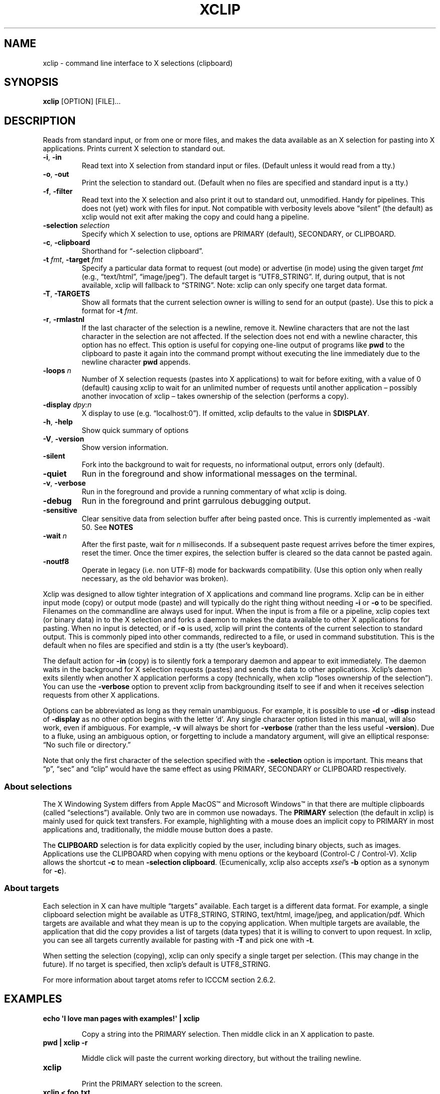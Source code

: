 .\" 
.\"
.\" xclip.man - xclip manpage
.\" Copyright (C) 2001 Kim Saunders
.\" Copyright (C) 2007-2020 Peter Åstrand
.\"
.\" This program is free software; you can redistribute it and/or modify
.\" it under the terms of the GNU General Public License as published by
.\" the Free Software Foundation; either version 2 of the License, or
.\" (at your option) any later version.
.\"
.\" This program is distributed in the hope that it will be useful,
.\" but WITHOUT ANY WARRANTY; without even the implied warranty of
.\" MERCHANTABILITY or FITNESS FOR A PARTICULAR PURPOSE.  See the
.\" GNU General Public License for more details.
.\" You should have received a copy of the GNU General Public License
.\" along with this program; if not, write to the Free Software
.\" Foundation, Inc., 59 Temple Place, Suite 330, Boston, MA  02111-1307  USA
.\"
.
.\" URL and email definitions from groff's an-ext.tmac file, just in
.\" case we're on a system with "classic" troff.
.
.\" Start URL.
.de UR
.  ds m1 \\$1\"
.  nh
.  if \\n(mH \{\
.    \" Start diversion in a new environment.
.    do ev URL-div
.    do di URL-div
.  \}
..
.
.
.\" End URL.
.de UE
.  ie \\n(mH \{\
.    br
.    di
.    ev
.
.    \" Has there been one or more input lines for the link text?
.    ie \\n(dn \{\
.      do HTML-NS "<a href=""\\*(m1"">"
.      \" Yes, strip off final newline of diversion and emit it.
.      do chop URL-div
.      do URL-div
\c
.      do HTML-NS </a>
.    \}
.    el \
.      do HTML-NS "<a href=""\\*(m1"">\\*(m1</a>"
\&\\$*\"
.  \}
.  el \
\\*(la\\*(m1\\*(ra\\$*\"
.
.  hy \\n(HY
..
.
.
.\" Start email address.
.de MT
.  ds m1 \\$1\"
.  nh
.  if \\n(mH \{\
.    \" Start diversion in a new environment.
.    do ev URL-div
.    do di URL-div
.  \}
..
.
.
.\" End email address.
.de ME
.  ie \\n(mH \{\
.    br
.    di
.    ev
.
.    \" Has there been one or more input lines for the link text?
.    ie \\n(dn \{\
.      do HTML-NS "<a href=""mailto:\\*(m1"">"
.      \" Yes, strip off final newline of diversion and emit it.
.      do chop URL-div
.      do URL-div
\c
.      do HTML-NS </a>
.    \}
.    el \
.      do HTML-NS "<a href=""mailto:\\*(m1"">\\*(m1</a>"
\&\\$*\"
.  \}
.  el \
\\*(la\\*(m1\\*(ra\\$*\"
.
.  hy \\n(HY
..
.
.TH XCLIP 1
.SH NAME
xclip \- command line interface to X selections (clipboard)
.SH SYNOPSIS
.B xclip
[OPTION] [FILE]...
.SH DESCRIPTION
Reads from standard input, or from one or more files, and makes the data
available as an X selection for pasting into X applications.
Prints current X selection to standard out.
.TP
\fB\-i\fR, \fB\-in\fR
.
Read text into X selection from standard input or files. (Default unless it
would read from a tty.)
.TP
\fB\-o\fR, \fB\-out\fR
.
Print the selection to standard out. (Default when no files are specified and
standard input is a tty.)
.TP
\fB\-f\fR, \fB\-filter\fR
.
Read text into the X selection and also print it out to standard out,
unmodified. Handy for pipelines. This does not (yet) work with files for input.
Not compatible with verbosity levels above \(lqsilent\(rq (the default) as
xclip would not exit after making the copy and could hang a pipeline.
.TP
\fB\-selection\fR \fIselection\fR
.
Specify which X selection to use, options are PRIMARY (default),
SECONDARY, or CLIPBOARD.
.TP
\fB\-c\fR, \fB\-clipboard\fR
Shorthand for \(lq-selection clipboard\(rq. 
.TP
\fB\-t\fR \fIfmt\fR, \fB\-target\fR \fIfmt\fR
.
Specify a particular data format to request (out mode) or advertise (in mode)
using the given target \fIfmt\fR (e.g., \(lqtext/html\(rq, \(lqimage/jpeg\(rq).
The default target is \(lqUTF8_STRING\(rq. If, during output, that is not
available, xclip will fallback to \(lqSTRING\(rq.
.
Note: xclip can only specify one target data format.
.
.TP
\fB\-T\fR, \fB\-TARGETS\fR
.
Show all formats that the current selection owner is willing to send for an
output (paste). Use this to pick a format for \fB-t\fR \fIfmt\fR.
.TP
\fB\-r\fR, \fB\-rmlastnl\fR
.
If the last character of the selection is a newline, remove it. Newline
characters that are not the last character in the selection are not affected.
If the selection does not end with a newline character, this option has no
effect. This option is useful for copying one-line output of programs like
\fBpwd\fR to the clipboard to paste it again into the command prompt without
executing the line immediately due to the newline character \fBpwd\fR appends.
.TP
\fB\-loops\fR \fIn\fR
.
Number of X selection requests (pastes into X applications) to wait for before
exiting, with a value of 0 (default) causing xclip to wait for an unlimited
number of requests until another application \[en] possibly another invocation
of xclip \[en] takes ownership of the selection (performs a copy).
.
.TP
\fB\-display\fR \fIdpy:n\fR
.
X display to use (e.g. \(lqlocalhost:0\(rq). If omitted, xclip defaults to the value in
$\fBDISPLAY\fR.
.TP
\fB\-h\fR, \fB\-help\fR
Show quick summary of options
.TP
\fB\-V\fR, \fB\-version\fR
Show version information.
.TP
\fB\-silent\fR
.
Fork into the background to wait for requests, no informational output, errors
only (default).
.TP
\fB\-quiet\fR
Run in the foreground and show informational messages on the terminal.
.TP
\fB\-v\fR, \fB\-verbose\fR
Run in the foreground and provide a running commentary of what xclip is doing.
.TP
\fB\-debug\fR
Run in the foreground and print garrulous debugging output.
.TP
\fB\-sensitive\fR
.
Clear sensitive data from selection buffer after being pasted once.
This is currently implemented as -wait 50. See \fBNOTES\fR
.TP
\fB\-wait\fR \fIn\fR
.
After the first paste, wait for \fIn\fR milliseconds. If a subsequent paste
request arrives before the timer expires, reset the timer. Once the timer
expires, the selection buffer is cleared so the data cannot be pasted again.
.
.TP
\fB\-noutf8\fR
Operate in legacy (i.e. non UTF-8) mode for backwards compatibility.
(Use this option only when really necessary, as the old behavior was broken).
.
.PP
Xclip was designed to allow tighter integration of X applications and command
line programs. Xclip can be in either input mode (copy) or output mode (paste)
and will typically do the right thing without needing \fB-i\fP or \fB-o\fP to
be specified. Filenames on the commandline are always used for input. When the
input is from a file or a pipeline, xclip copies text (or binary data) in to
the X selection and forks a daemon to makes the data available to other X
applications for pasting. When no input is detected, or if \fB-o\fP is used,
xclip will print the contents of the current selection to standard output. This
is commonly piped into other commands, redirected to a file, or used in command
substitution. This is the default when no files are specified and stdin is a
tty (the user's keyboard).

The default action for \fB-in\fP (copy) is to silently fork a temporary daemon
and appear to exit immediately. The daemon waits in the background for X
selection requests (pastes) and sends the data to other applications. Xclip's
daemon exits silently when another X application performs a copy (technically,
when xclip \(lqloses ownership of the selection\(rq). You can use the
\fB\-verbose\fR option to prevent xclip from backgrounding itself to see if and
when it receives selection requests from other X applications.

Options can be abbreviated as long as they remain unambiguous. For example, it
is possible to use \fB\-d\fR or \fB\-disp\fR instead of \fB\-display\fR as no
other option begins with the letter 'd'. Any single character option listed in
this manual, will also work, even if ambiguous. For example, \fB\-v\fR will
always be short for \fB\-verbose\fR (rather than the less useful
\fB\-version\fR). Due to a fluke, using an ambiguous option, or forgetting to
include a mandatory argument, will give an elliptical response: \(lqNo such
file or directory.\(rq

Note that only the first character of the selection specified with the
\fB\-selection\fR option is important. This means that \(lqp\(rq, \(lqsec\(rq
and \(lqclip\(rq would have the same effect as using PRIMARY,
SECONDARY or CLIPBOARD respectively.

.SS About selections

The X Windowing System differs from Apple MacOS\(tm and Microsoft Windows\(tm
in that there are multiple clipboards (called \(lqselections\(rq) available.
Only two are in common use nowadays. The \fBPRIMARY\fP selection (the default
in xclip) is mainly used for quick text transfers. For example, highlighting
with a mouse does an implicit copy to PRIMARY in most applications and,
traditionally, the middle mouse button does a paste.

The \fBCLIPBOARD\fP selection is for data explicitly copied by the user,
including binary objects, such as images. Applications use the CLIPBOARD when
copying with menu options or the keyboard (Control-C / Control-V). Xclip allows
the shortcut \fB-c\fP to mean \fB-selection\fP \fBclipboard\fP. (Ecumenically,
xclip also accepts \fIxsel\fP's \fB-b\fP option as a synonym for \fB-c\fP).

.SS About targets

Each selection in X can have multiple \(lqtargets\(rq available. Each target is
a different data format. For example, a single clipboard selection might be
available as UTF8_STRING, STRING, text/html, image/jpeg, and application/pdf.
Which targets are available and what they mean is up to the copying
application. When multiple targets are available, the application that did the
copy provides a list of targets (data types) that it is willing to convert to
upon request. In xclip, you can see all targets currently available for pasting
with \fB-T\fP and pick one with \fB-t\fP.

When setting the selection (copying), xclip can only specify a single target
per selection. (This may change in the future). If no target is specified, then
xclip's default is UTF8_STRING. 

For more information about target atoms refer to ICCCM section 2.6.2.

.SH EXAMPLES
.TP
.B echo \[aq]I love man pages with examples!\[aq] | xclip
.IP
Copy a string into the PRIMARY selection.
Then middle click in an X application to paste.
.
.TP
.B pwd | xclip -r
.IP
Middle click will paste the current working directory, but without the
trailing newline.
.
.TP
.B xclip
.IP
Print the PRIMARY selection to the screen.
.
.TP
.B xclip < foo.txt
.IP
Read the file foo.txt and copy it into the PRIMARY selection. Note that
\fBxclip foo.txt\fP (without the redirection) also works but is currently
incompatible with the -filter option.
.
.TP
.B xclip > helloworld.c
.IP
Paste the PRIMARY selection into the file helloworld.c.
.
.TP
.B xclip | figlet | xclip
.IP
Change the PRIMARY selection into an ASCII art banner of the original text.
.EX
.vs 1m			\" No extra vertical line spacing 
.tr , \"		\" Translate comma to space
,,,,,,,,,,_,_,,,,,,,,,_,,,,__,_,,,,,,,_,,,,,,_,,,
__,,_____|,(_)_,__,,,|,|,,/,_(_),__,_|,|,___|,|_,
\\,\\/,/,__|,|,|,'_,\\,,|,|,|,|_|,|/,_`,|,|/,_,\\,__|
,>,,<,(__|,|,|,|_),|,|,|,|,,_|,|,(_|,|,|,,__/,|_,
/_/\\_\\___|_|_|,.__/,,|,|,|_|,|_|\\__,,|_|\\___|\\__|
,,,,,,,,,,,,,|_|,,,,,|_|,,,,,,,,|___/,,,,,,,,,,,,
.tr ,, \"		\" Reset comma
.vs			\" Reset vertical spacing
.EE
.
.TP
.B youtube-dl \[dq]$(xclip)\[dq]
.IP
Download the video at the URL selected by the mouse. (Requires youtube-dl). 
.
.TP
.B xclip -t text/html index.html
.IP
Copy a file with a specific MIME type. Middle click in an X application
supporting HTML to paste the contents of the given file as HTML.
.
.TP
.B xclip -c -t image/jpeg foo.jpg
.IP
Copy an image to the clipboard. You can now paste it into a graphical
application using Control-V. 
.
.TP
.B xclip -c -T
.IP
List valid data formats available on the clipboard. For example, after doing
Right Click \[->] Copy Image in a web browser, one might see:
.
.EX
.RS
.RS
TIMESTAMP
TARGETS
MULTIPLE
SAVE_TARGETS
text/html
image/png
image/tiff
image/jpeg
.RE
.EE
.
Note that in this case the text/html target is the HTML source code that
embedded the image on the page.
.RE
.TP
.B xclip -c -t image/jpeg > bar.jpg
.IP
Paste an image from the clipboard to a file.
.
.TP
.B xclip -t image/jpeg | convert -geometry \[aq]>800x>480\[aq] - sixel:-
.IP
Show the image from the clipboard in a terminal which handles sixel graphics
(e.g., \fIxterm\~-ti\~vt340\fP). 
.
.TP
.B xclip -loops 10 -verbose /etc/motd
.IP
Exit after /etc/motd (message of the day) has been pasted 10 times. Show how
many selection requests (pastes) have been processed.
.
.TP
.B xclip \
|\~sed\~-E\~\[aq]\
s/\[dq](\[rs]s|$)|\[rs]b\[dq]/\[rs]xE2\[rs]x80\[rs]x9D\[rs]1/g;\~\
s/\[dq]\[rs]b|(\[rs]s)\[dq]/\[rs]1\[rs]xE2\[rs]x80\[rs]x9C/g\[aq] \
| xclip\~-f | xclip\~-c
.IP
Modify the selection so that plain ASCII quotes\~(\[dq]) are
replaced with left\~(\[lq]) or right\~(\[rq]) quotes, as appropriate. The
result is copied to both the PRIMARY and CLIPBOARD so that text that has been
highlighted with the mouse can be easily replaced with Control-V (paste).

.SH USAGE NOTES

.SS Sensitive data

Using the \fB\-sensitive\fR option will clear the selection buffer of the
sensitive information 50 milliseconds after it has been pasted, effectively only
allowing the selection to be pasted once. In some instances this may be too low
and will prevent pasting. If this is the case, or if the user needs to be able
to paste more than once for some other reason, they may use \fB\-wait\fR \fIn\fR
instead. \fB\-wait\fR is the same as \fB\-sensitive\fR, except it allows one to
adjust the time to wait before clearing the selection to be \fIn\fR
milliseconds.
.PP
Ideally, \fB\-sensitive\fR would allow exactly one paste and not need a
timeout, but due to subtleties in the way the X clipboard protocol works, doing
so is not as simple as it may seem.

.SS SECONDARY and BUFFERCUT selections
Historically, there were other selections such as SECONDARY and BUFFERCUT. Very
few applications nowadays make use of them. They are fully supported by Xclip,
if you so desire. For example, to swap the PRIMARY and SECONDARY selections,
you could do this:

.EX
$ xclip -sel s | xclip -sel b
$ xclip | xclip -sel s
$ xclip -sel b | xclip
.EE

Note that the BUFFERCUT selection uses an older transfer method and has
various limitations, such as, inability to choose a TARGET and a maximum
amount of data (\[~=] 16 MB).

.SH ENVIRONMENT
.TP
.SM
\fBDISPLAY\fR
X display to use if none is specified with the
.B
\-display
option.

.SH SEE ALSO
.PP
.IR xclip-copyfile (1),
.IR xclip-cutfile  (1),
and
.IR xclip-pastefile (1)
copy and move files via the X clipboard.
.PP
.IR xsel (1)
and
.IR wl-clipboard (1)
are command line programs similar to xclip. xsel only works with text, but has
the ability to keep a primary selection even after a program has closed.
wl-clipboard works with Wayland instead of X.
.PP
.IR clipit (1),
.IR copyq (1),
.IR diodon (1),
.IR gpaste (1),
.IR qlipper (1),
.IR xfce4-clipman (1)
and
.IR xclipboard (1)
are just a few of many, many GUI clipboard managers which let you browse your
clipboard's history.
.PP
.UR https://www.x.org/releases/X11R7.6/doc/xorg-docs/specs/ICCCM/icccm.html
ICCCM: The Inter-Client Communication Conventions Manual
.UE


.SH KNOWN BUGS
.PP
xclip is not fully ICCCM compliant. For example, the TIMESTAMP isn't set and
MULTIPLE does not work.
.PP
Only one target type can be chosen. It would be useful to let users pick a
different type for each input file.
.PP
Making users specify the MIME type of files by hand is silly. Xclip ought to be
able to automatically set the target appropriately using `file --brief
--mime-type` on any files provided on the command line.
.PP
Xclip cannot automatically convert between data types. For example, if the user
has specified \fB-t image/png\fP as input, xclip will not correctly handle a
request for a different target, such as \(lqimage/jpeg\(rq. Currently xclip
sends the same data willy-nilly regardless of what was requested. It ought to,
at the least, return an error if it cannot comply.

.SH REPORTING BUGS
Please report any bugs, problems, queries, experiences, etc. directly to the
author or at
.UR https://github.com/astrand/xclip/issues
github.
.UE
.SH AUTHORS
.MT astrand@lysator.liu.se
Peter \(oAstrand
.ME
.br
.MT kims@debian.org
Kim Saunders 
.ME
